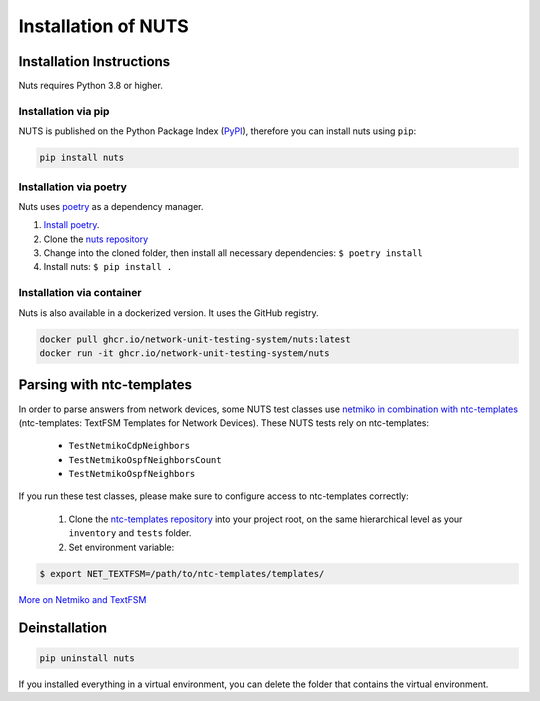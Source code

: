 Installation of NUTS 
====================

Installation Instructions
-------------------------

Nuts requires Python 3.8 or higher.

Installation via pip
....................

NUTS is published on the Python Package Index (`PyPI <https://pypi.org/>`_), therefore you can install nuts using ``pip``:

.. code:: shell

    pip install nuts

Installation via poetry
.......................

Nuts uses `poetry <https://python-poetry.org/>`__ as a dependency manager.

#. `Install poetry <https://python-poetry.org/docs/#installation>`__.
#. Clone the `nuts repository <https://github.com/INSRapperswil/Nuts.git>`__
#. Change into the cloned folder, then install all necessary dependencies: ``$ poetry install``
#. Install nuts: ``$ pip install .``

Installation via container
..........................

Nuts is also available in a dockerized version. It uses the GitHub registry.

.. code:: shell

    docker pull ghcr.io/network-unit-testing-system/nuts:latest
    docker run -it ghcr.io/network-unit-testing-system/nuts


Parsing with ntc-templates
--------------------------

In order to parse answers from network devices, some NUTS test classes use `netmiko in combination with ntc-templates <https://ktbyers.github.io/netmiko/#textfsm-integration>`__ (ntc-templates: TextFSM Templates for Network Devices). These NUTS tests rely on ntc-templates:

  * ``TestNetmikoCdpNeighbors``
  * ``TestNetmikoOspfNeighborsCount``
  * ``TestNetmikoOspfNeighbors``

If you run these test classes, please make sure to configure access to ntc-templates correctly:

  1. Clone the `ntc-templates repository <https://github.com/networktocode/ntc-templates.git>`__ into your project root, on the same hierarchical level as your ``inventory`` and ``tests`` folder.
  2. Set environment variable: 

.. code:: shell

  $ export NET_TEXTFSM=/path/to/ntc-templates/templates/

`More on Netmiko and TextFSM <https://pynet.twb-tech.com/blog/automation/netmiko-textfsm.html>`__


Deinstallation
--------------

.. code:: shell
    
    pip uninstall nuts


If you installed everything in a virtual environment, you can delete the folder that contains the virtual environment.
